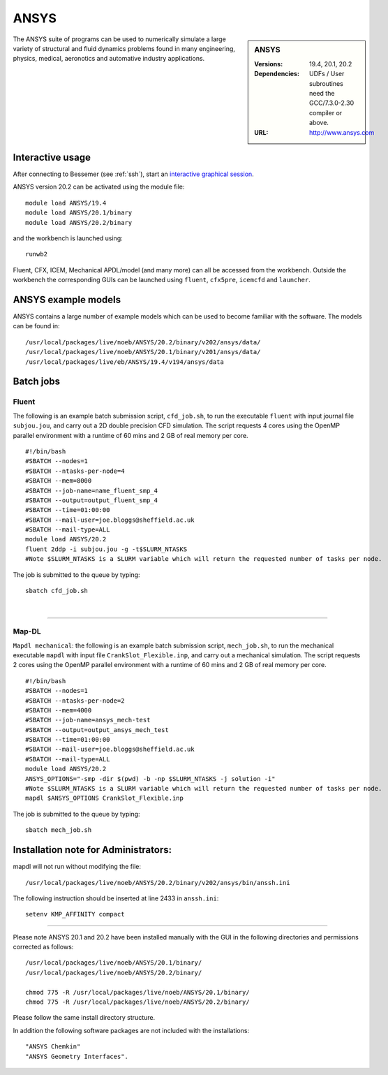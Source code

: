 ANSYS
=====

.. sidebar:: ANSYS
   
   :Versions: 19.4, 20.1, 20.2 
   :Dependencies: UDFs / User subroutines need the GCC/7.3.0-2.30 compiler or above.
   :URL: http://www.ansys.com 

The ANSYS suite of programs can be used to numerically simulate a large variety of structural and fluid dynamics problems found in many engineering, physics, medical, aeronotics and automative industry applications.

Interactive usage
-----------------

After connecting to Bessemer (see :ref:`ssh`),  start an `interactive graphical session <https://docs.hpc.shef.ac.uk/en/latest/hpc/scheduler/submit.html#interactive-sessions>`_.

ANSYS version 20.2 can be activated using the module file::

    module load ANSYS/19.4
    module load ANSYS/20.1/binary
    module load ANSYS/20.2/binary

and the workbench is launched using::

    runwb2

Fluent, CFX, ICEM, Mechanical APDL/model (and many more) can all be accessed from the workbench. Outside the workbench the corresponding GUIs can be launched using ``fluent``, ``cfx5pre``, ``icemcfd`` and ``launcher``.

ANSYS example models
--------------------

ANSYS contains a large number of example models which can be used to become familiar with the software.
The models can be found in::

    /usr/local/packages/live/noeb/ANSYS/20.2/binary/v202/ansys/data/
    /usr/local/packages/live/noeb/ANSYS/20.1/binary/v201/ansys/data/
    /usr/local/packages/live/eb/ANSYS/19.4/v194/ansys/data
	

Batch jobs
----------
Fluent
########
The following is an example batch submission script, ``cfd_job.sh``, to run the executable ``fluent`` with input journal file ``subjou.jou``, and carry out a 2D double precision CFD simulation. The script requests 4 cores using the OpenMP parallel environment with a runtime of 60 mins and 2 GB of real memory per core. ::

    #!/bin/bash
    #SBATCH --nodes=1
    #SBATCH --ntasks-per-node=4
    #SBATCH --mem=8000
    #SBATCH --job-name=name_fluent_smp_4
    #SBATCH --output=output_fluent_smp_4
    #SBATCH --time=01:00:00
    #SBATCH --mail-user=joe.bloggs@sheffield.ac.uk
    #SBATCH --mail-type=ALL
    module load ANSYS/20.2
    fluent 2ddp -i subjou.jou -g -t$SLURM_NTASKS 
    #Note $SLURM_NTASKS is a SLURM variable which will return the requested number of tasks per node.
	
The job is submitted to the queue by typing::

    sbatch cfd_job.sh
	
| 

------------

Map-DL
########
``Mapdl mechanical``: the following is an example batch submission script, ``mech_job.sh``, to run the mechanical executable ``mapdl`` with input file ``CrankSlot_Flexible.inp``, and carry out a mechanical simulation. The script requests 2 cores using the OpenMP parallel environment with a runtime of 60 mins and 2 GB of real memory per core. ::

    #!/bin/bash
    #SBATCH --nodes=1
    #SBATCH --ntasks-per-node=2
    #SBATCH --mem=4000
    #SBATCH --job-name=ansys_mech-test
    #SBATCH --output=output_ansys_mech_test
    #SBATCH --time=01:00:00
    #SBATCH --mail-user=joe.bloggs@sheffield.ac.uk
    #SBATCH --mail-type=ALL
    module load ANSYS/20.2
    ANSYS_OPTIONS="-smp -dir $(pwd) -b -np $SLURM_NTASKS -j solution -i" 
    #Note $SLURM_NTASKS is a SLURM variable which will return the requested number of tasks per node.
    mapdl $ANSYS_OPTIONS CrankSlot_Flexible.inp

The job is submitted to the queue by typing::

    sbatch mech_job.sh

Installation note for Administrators:
-------------------------------------

mapdl will not run without modifying the file::

    /usr/local/packages/live/noeb/ANSYS/20.2/binary/v202/ansys/bin/anssh.ini

The following instruction should be inserted at line 2433 in ``anssh.ini``::

    setenv KMP_AFFINITY compact

------------

Please note ANSYS 20.1 and 20.2 have been installed manually with the GUI in the following directories and permissions corrected as follows::
	
    /usr/local/packages/live/noeb/ANSYS/20.1/binary/
    /usr/local/packages/live/noeb/ANSYS/20.2/binary/
	
    chmod 775 -R /usr/local/packages/live/noeb/ANSYS/20.1/binary/
    chmod 775 -R /usr/local/packages/live/noeb/ANSYS/20.2/binary/
	
Please follow the same install directory structure.

In addition the following software packages are not included with the installations::


    "ANSYS Chemkin"
    "ANSYS Geometry Interfaces".
	

